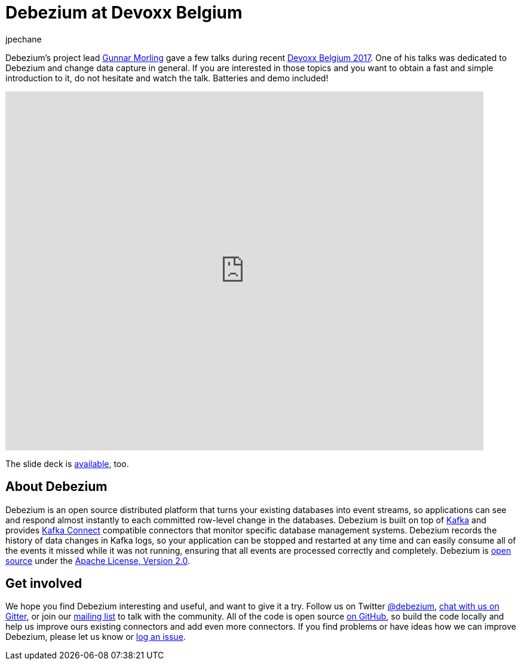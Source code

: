 = Debezium at Devoxx Belgium
jpechane
:awestruct-tags: [ introduction, presentation ]
:awestruct-layout: blog-post

Debezium's project lead https://twitter.com/gunnarmorling[Gunnar Morling] gave a few talks during recent https://cfp.devoxx.be/2017/index.html[Devoxx Belgium 2017].
One of his talks was dedicated to Debezium and change data capture in general.
If you are interested in those topics and you want to obtain a fast and simple introduction to it, do not hesitate and watch the talk.
Batteries and demo included!

video::IOZ2Um6e430[youtube, height=600, width=800, opts="loop"]

The slide deck is https://speakerdeck.com/gunnarmorling/streaming-database-changes-with-debezium[available], too.

++++
<script async class="speakerdeck-embed" data-id="4fb7aa5af1c54d7ea807c9d46fb5b1fa" data-ratio="1.77777777777778" src="//speakerdeck.com/assets/embed.js"></script>
++++

== About Debezium

Debezium is an open source distributed platform that turns your existing databases into event streams,
so applications can see and respond almost instantly to each committed row-level change in the databases.
Debezium is built on top of http://kafka.apache.org/[Kafka] and provides http://kafka.apache.org/documentation.html#connect[Kafka Connect] compatible connectors that monitor specific database management systems.
Debezium records the history of data changes in Kafka logs, so your application can be stopped and restarted at any time and can easily consume all of the events it missed while it was not running,
ensuring that all events are processed correctly and completely.
Debezium is link:/license[open source] under the http://www.apache.org/licenses/LICENSE-2.0.html[Apache License, Version 2.0].

== Get involved

We hope you find Debezium interesting and useful, and want to give it a try.
Follow us on Twitter https://twitter.com/debezium[@debezium], https://gitter.im/debezium/user[chat with us on Gitter],
or join our https://groups.google.com/forum/#!forum/debezium[mailing list] to talk with the community.
All of the code is open source https://github.com/debezium/[on GitHub],
so build the code locally and help us improve ours existing connectors and add even more connectors.
If you find problems or have ideas how we can improve Debezium, please let us know or https://issues.jboss.org/projects/DBZ/issues/[log an issue].
